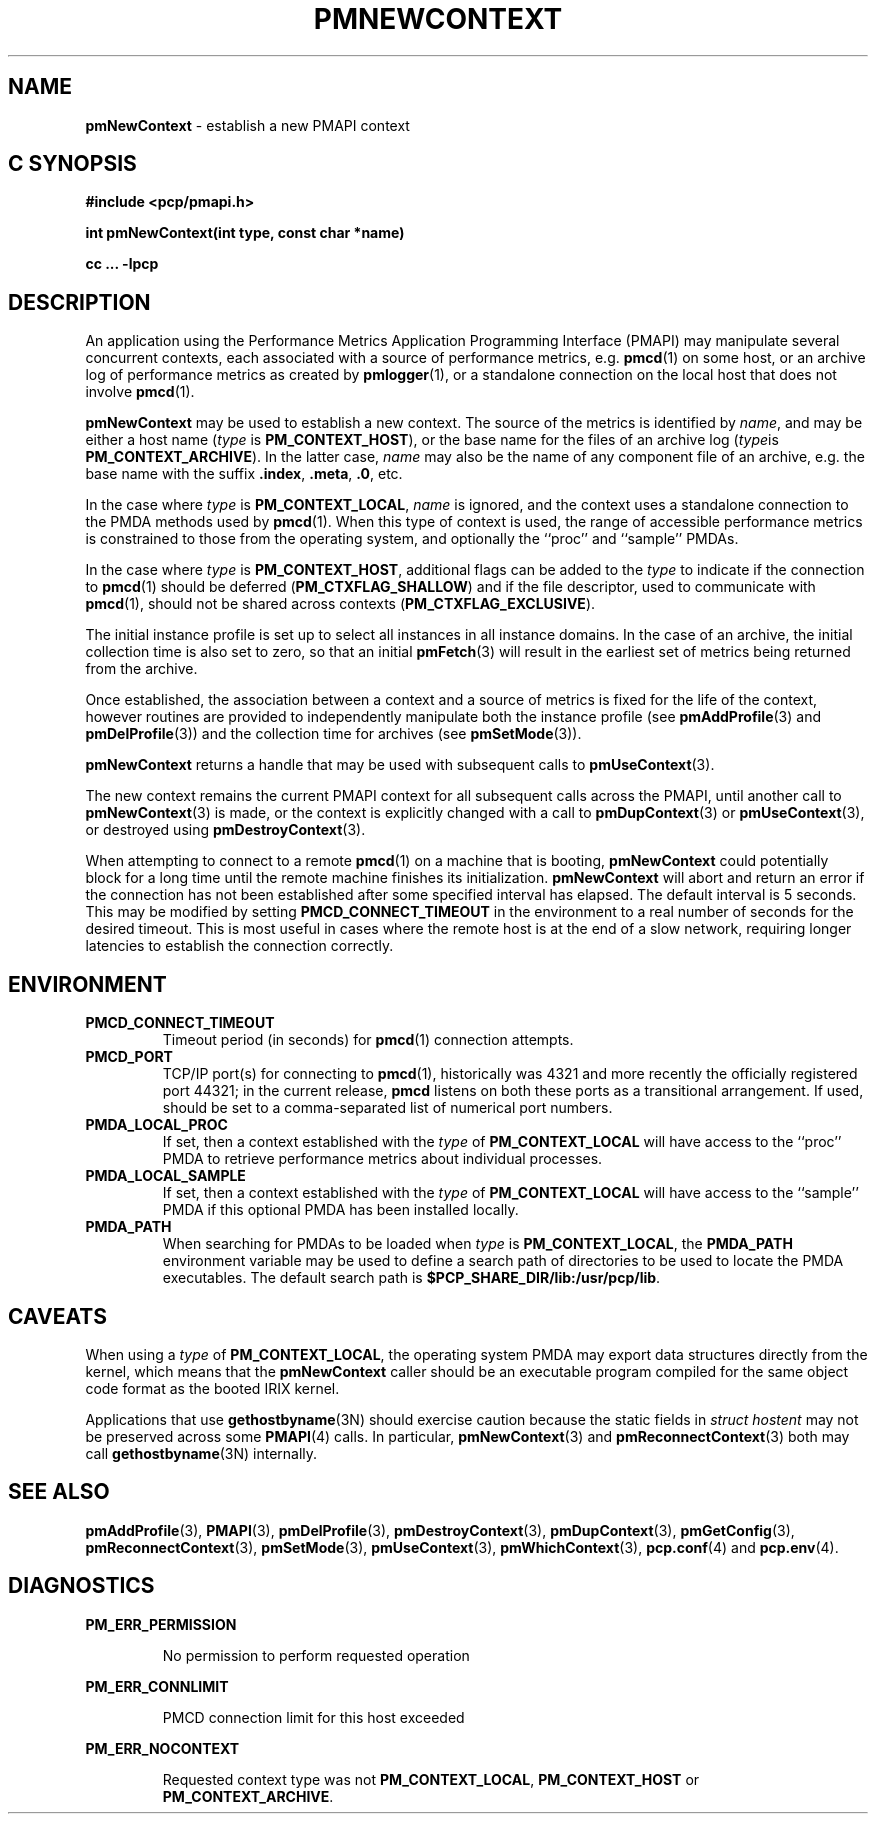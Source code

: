 '\"macro stdmacro
.\"
.\" Copyright (c) 2000 Silicon Graphics, Inc.  All Rights Reserved.
.\" 
.\" This program is free software; you can redistribute it and/or modify it
.\" under the terms of the GNU General Public License as published by the
.\" Free Software Foundation; either version 2 of the License, or (at your
.\" option) any later version.
.\" 
.\" This program is distributed in the hope that it will be useful, but
.\" WITHOUT ANY WARRANTY; without even the implied warranty of MERCHANTABILITY
.\" or FITNESS FOR A PARTICULAR PURPOSE.  See the GNU General Public License
.\" for more details.
.\" 
.\"
.TH PMNEWCONTEXT 3 "SGI" "Performance Co-Pilot"
.SH NAME
\f3pmNewContext\f1 \- establish a new PMAPI context
.SH "C SYNOPSIS"
.ft 3
#include <pcp/pmapi.h>
.sp
int pmNewContext(int type, const char *name)
.sp
cc ... \-lpcp
.ft 1
.SH DESCRIPTION
An application using the
Performance Metrics Application Programming Interface (PMAPI)
may manipulate several concurrent contexts,
each associated with a source of performance metrics, e.g. \c
.BR pmcd (1)
on some host, or an archive log of performance metrics as created by
.BR pmlogger (1),
or a standalone connection on the local host that does not involve
.BR pmcd (1).
.PP
.BR pmNewContext
may be used to establish a new context.
The source of the metrics is identified by
.IR name ,
and may be either a host name (\c
.I type
is
.BR PM_CONTEXT_HOST ),
or the base name for the files of an archive log (\c
.IR type is
.BR PM_CONTEXT_ARCHIVE ).
In the latter case,
.I name
may also be the name of any component file of an
archive, e.g. the base name with the suffix
.BR .index ,
.BR .meta ,
.BR .0 ,
etc.
.PP
In the case where
.I type
is
.BR PM_CONTEXT_LOCAL ,
.I name
is ignored, and the context uses a standalone connection to the
PMDA methods used by
.BR pmcd (1).
When this type of context is used, the range of accessible performance
metrics is constrained to those from the operating system, and optionally
the ``proc'' and ``sample'' PMDAs.
.PP
In the case where \f2type\fP is \f3PM_CONTEXT_HOST\fP, additional flags can
be added to the \f2type\fP to indicate if the connection to \f3pmcd\fP(1)
should be deferred (\f3PM_CTXFLAG_SHALLOW\fP) and if the file descriptor,
used to communicate with \f3pmcd\fP(1), should not be shared across contexts
(\f3PM_CTXFLAG_EXCLUSIVE\fP).
.PP
The initial instance
profile is set up to select all instances in all instance domains. 
In the case of an archive,
the initial collection time is also set to zero,
so that an initial
.BR pmFetch (3)
will result in the earliest set of metrics 
being returned from the archive. 
.PP
Once established, the association between a context and a source of metrics
is fixed for the life of the context, however routines are provided to
independently manipulate both the instance profile (see
.BR pmAddProfile (3)
and
.BR pmDelProfile (3))
and the collection time for archives (see
.BR pmSetMode (3)).
.PP
.B pmNewContext
returns a handle that may be used with subsequent calls to
.BR pmUseContext (3).
.PP
The new context remains the current PMAPI context for all
subsequent calls across the PMAPI,
until another call to
.BR pmNewContext (3)
is made, or the context is explicitly changed with a call to
.BR pmDupContext (3)
or
.BR pmUseContext (3),
or destroyed using
.BR pmDestroyContext (3).
.PP
When attempting to connect to a remote
.BR pmcd (1)
on a machine that is booting,
.B pmNewContext
could potentially block for a long time until the remote machine
finishes its initialization.
.B pmNewContext
will abort and return an error if the connection has not been established after
some specified interval has elapsed.  The default interval is 5
seconds.  This may be modified by setting
.B PMCD_CONNECT_TIMEOUT
in the environment to a real number of seconds for the
desired timeout.
This is most useful in cases where the remote host is at
the end of a slow network, requiring longer latencies to
establish the connection correctly.
.SH ENVIRONMENT
.TP
.B PMCD_CONNECT_TIMEOUT
Timeout period (in seconds) for
.BR pmcd (1)
connection attempts.
.TP
.B PMCD_PORT
TCP/IP port(s) for connecting to
.BR pmcd (1),
historically was 4321 and more recently the officially registered port
44321; in the current release,
.B pmcd
listens on both these ports as a transitional arrangement.  If used,
should be set to a comma-separated list of numerical port numbers.
.TP
.B PMDA_LOCAL_PROC
If set, then a context established with the
.I type
of
.B PM_CONTEXT_LOCAL
will have access to the ``proc'' PMDA to retrieve performance metrics
about individual processes.
.TP
.B PMDA_LOCAL_SAMPLE
If set, then a context established with the
.I type
of
.B PM_CONTEXT_LOCAL
will have access to the ``sample'' PMDA if this optional PMDA has
been installed locally.
.TP
.B PMDA_PATH
When searching for PMDAs to be loaded when
.I type
is
.BR PM_CONTEXT_LOCAL ,
the
.B PMDA_PATH
environment variable may be used to define a search path of
directories to be used to locate the PMDA executables.
The default search path is
.BR $PCP_SHARE_DIR/lib:/usr/pcp/lib .
.SH CAVEATS
When using a
.I type
of
.BR PM_CONTEXT_LOCAL ,
the operating system PMDA may export data structures directly
from the kernel, which means that the
.B pmNewContext
caller should be an
executable program compiled for the same object code format
as the booted IRIX kernel.
.P
Applications that use
.BR gethostbyname (3N)
should exercise caution because the static fields in
.I "struct hostent"
may not be preserved across some
.BR PMAPI (4)
calls.
In particular,
.BR pmNewContext (3)
and
.BR pmReconnectContext (3)
both may call
.BR gethostbyname (3N)
internally.
.SH SEE ALSO
.BR pmAddProfile (3),
.BR PMAPI (3),
.BR pmDelProfile (3),
.BR pmDestroyContext (3),
.BR pmDupContext (3),
.BR pmGetConfig (3),
.BR pmReconnectContext (3),
.BR pmSetMode (3),
.BR pmUseContext (3),
.BR pmWhichContext (3),
.BR pcp.conf (4)
and
.BR pcp.env (4).
.SH DIAGNOSTICS
.P
.B PM_ERR_PERMISSION
.IP
No permission to perform requested operation
.P
.B PM_ERR_CONNLIMIT
.IP
PMCD connection limit for this host exceeded
.P
.B PM_ERR_NOCONTEXT
.IP
Requested context type was not 
.BR PM_CONTEXT_LOCAL , 
.B PM_CONTEXT_HOST 
or 
.BR PM_CONTEXT_ARCHIVE .
